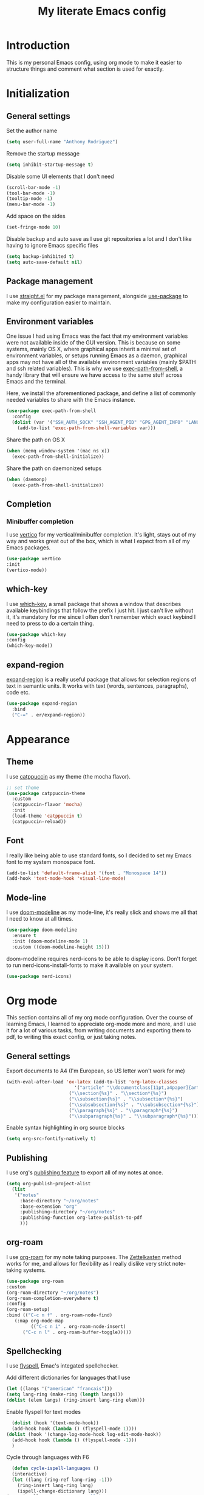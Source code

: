 #+TITLE: My literate Emacs config
* Introduction
This is my personal Emacs config, using org mode to make it easier to structure things and comment what section is used for exactly.

* Initialization
** General settings
Set the author name
#+begin_src emacs-lisp
  (setq user-full-name "Anthony Rodriguez")
#+end_src

Remove the startup message
#+begin_src emacs-lisp
    (setq inhibit-startup-message t)
#+end_src

Disable some UI elements that I don't need
#+begin_src emacs-lisp
  (scroll-bar-mode -1)
  (tool-bar-mode -1)
  (tooltip-mode -1)
  (menu-bar-mode -1)
#+end_src

Add space on the sides
#+begin_src emacs-lisp
    (set-fringe-mode 10)
#+end_src

Disable backup and auto save as I use git repositories a lot and I don't like having to ignore Emacs specific files
#+begin_src emacs-lisp
  (setq backup-inhibited t)
  (setq auto-save-default nil)
#+end_src

** Package management
I use [[https://github.com/radian-software/straight.el][straight.el]] for my package management, alongside [[https://github.com/jwiegley/use-package][use-package]] to make my configuration easier to maintain.
** Environment variables
One issue I had using Emacs was the fact that my environment variables were not available inside of the GUI version. This is because on some systems, mainly OS X, where graphical apps inherit a minimal set of environment variables, or setups running Emacs as a daemon, graphical apps may not have all of the available environment variables (mainly $PATH and ssh related variables). This is why we use [[https://github.com/purcell/exec-path-from-shell][exec-path-from-shell]], a handy library that will ensure we have access to the same stuff across Emacs and the terminal.

Here, we install the aforementioned package, and define a list of commonly needed variables to share with the Emacs instance.
#+begin_src emacs-lisp
  (use-package exec-path-from-shell
    :config
    (dolist (var '("SSH_AUTH_SOCK" "SSH_AGENT_PID" "GPG_AGENT_INFO" "LANG" "LC_CTYPE" "NIX_SSL_CERT_FILE" "NIX_PATH"))
      (add-to-list 'exec-path-from-shell-variables var)))
#+end_src

Share the path on OS X
#+begin_src emacs-lisp
  (when (memq window-system '(mac ns x))
    (exec-path-from-shell-initialize))
#+end_src

Share the path on daemonized setups
#+begin_src emacs-lisp
  (when (daemonp)
    (exec-path-from-shell-initialize))
#+end_src

** Completion
*** Minibuffer completion
I use [[https://github.com/minad/vertico][vertico]] for my vertical/minibuffer completion. It's light, stays out of my way and works great out of the box, which is what I expect from all of my Emacs packages.
#+begin_src emacs-lisp
  (use-package vertico
  :init
  (vertico-mode))
#+end_src

** which-key
I use [[https://github.com/justbur/emacs-which-key][which-key]], a small package that shows a window that describes available keybindings that follow the prefix I just hit. I just can't live without it, it's mandatory for me since I often don't remember which exact keybind I need to press to do a certain thing.
#+begin_src emacs-lisp
  (use-package which-key
  :config
  (which-key-mode))
#+end_src

** expand-region
[[https://github.com/magnars/expand-region.el][expand-region]] is a really useful package that allows for selection regions of text in semantic units. It works with text (words, sentences, paragraphs), code etc.
#+begin_src emacs-lisp
  (use-package expand-region
    :bind
    ("C-=" . er/expand-region))
#+end_src
  
* Appearance
** Theme
I use [[https://github.com/catppuccin][catppuccin]] as my theme (the mocha flavor).
#+begin_src emacs-lisp
  ;; set theme
  (use-package catppuccin-theme
    :custom
    (catppuccin-flavor 'mocha)
    :init
    (load-theme 'catppuccin t)
    (catppuccin-reload))
#+end_src

** Font
I really like being able to use standard fonts, so I decided to set my Emacs font to my system monospace font.
#+begin_src emacs-lisp
  (add-to-list 'default-frame-alist '(font . "Monospace 14"))
  (add-hook 'text-mode-hook 'visual-line-mode)
#+end_src

** Mode-line
I use [[https://github.com/seagle0128/doom-modeline][doom-modeline]] as my mode-line, it's really slick and shows me all that I need to know at all times.
#+begin_src emacs-lisp
  (use-package doom-modeline
    :ensure t
    :init (doom-modeline-mode 1)
    :custom ((doom-modeline-height 15)))
#+end_src

doom-modeline requires nerd-icons to be able to display icons. Don't forget to run nerd-icons-install-fonts to make it available on your system.
#+begin_src emacs-lisp
  (use-package nerd-icons)
#+end_src
* Org mode
This section contains all of my org mode configuration. Over the course of learning Emacs, I learned to appreciate org-mode more and more, and I use it for a lot of various tasks, from writing documents and exporting them to pdf, to writing this exact config, or just taking notes.
** General settings
Export documents to A4 (I'm European, so US letter won't work for me)
#+begin_src emacs-lisp
  (with-eval-after-load 'ox-latex (add-to-list 'org-latex-classes
					       '("article" "\\documentclass[11pt,a4paper]{article}"
						 ("\\section{%s}" . "\\section*{%s}")
						 ("\\subsection{%s}" . "\\subsection*{%s}")
						 ("\\subsubsection{%s}" . "\\subsubsection*{%s}")
						 ("\\paragraph{%s}" . "\\paragraph*{%s}")
						 ("\\subparagraph{%s}" . "\\subparagraph*{%s}"))))
#+end_src

Enable syntax highlighting in org source blocks
#+begin_src emacs-lisp
  (setq org-src-fontify-natively t)
#+end_src
** Publishing
I use org's [[https://orgmode.org/manual/Publishing.html][publishing feature]] to export all of my notes at once. 
#+begin_src emacs-lisp
  (setq org-publish-project-alist
	(list 
	 '("notes"
	   :base-directory "~/org/notes"
	   :base-extension "org"
	   :publishing-directory "~/org/notes"
	   :publishing-function org-latex-publish-to-pdf
	   )))
#+end_src
** org-roam
I use [[https://github.com/org-roam/org-roam][org-roam]] for my note taking purposes. The [[https://en.wikipedia.org/wiki/Zettelkasten][Zettelkasten]] method works for me, and allows for flexibility as I really dislike very strict note-taking systems.
#+begin_src emacs-lisp
  (use-package org-roam
  :custom
  (org-roam-directory "~/org/notes")
  (org-roam-completion-everywhere t)
  :config
  (org-roam-setup)
  :bind (("C-c n f" . org-roam-node-find)
	 (:map org-mode-map
	       (("C-c n i" . org-roam-node-insert)
		("C-c n l" . org-roam-buffer-toggle)))))
#+end_src

** Spellchecking
I use [[https://www.gnu.org/software/emacs/manual/html_node/emacs/Spelling.html][flyspell]], Emac's integated spellchecker.

Add different dictionaries for languages that I use
#+begin_src emacs-lisp
  (let ((langs '("american" "francais")))
  (setq lang-ring (make-ring (length langs)))
  (dolist (elem langs) (ring-insert lang-ring elem)))
#+end_src

Enable flyspell for text modes
#+begin_src emacs-lisp
      (dolist (hook '(text-mode-hook))
      (add-hook hook (lambda () (flyspell-mode 1))))
    (dolist (hook '(change-log-mode-hook log-edit-mode-hook))
      (add-hook hook (lambda () (flyspell-mode -1)))
      )
#+end_src

Cycle through languages with F6
#+begin_src emacs-lisp
    (defun cycle-ispell-languages ()
    (interactive)
    (let ((lang (ring-ref lang-ring -1)))
      (ring-insert lang-ring lang)
      (ispell-change-dictionary lang)))
  (setq ispell-program-name "aspell")
  
  (global-set-key [f6] 'cycle-ispell-languages)
#+end_src

Enable flyspell in comments for programming modes
#+begin_src emacs-lisp
  (add-hook 'prog-mode-hook
	    (lambda ()
	      (flyspell-prog-mode)))
#+end_src

Install [[https://github.com/tmalsburg/guess-language.el][guess-language.el]], which automatically detects the main language used and switches to that dictionary. It even works with documents written in multiple languages!
#+begin_src emacs-lisp
  (use-package guess-language
    :custom
    (guess-language-languages '(en fr))
    (guess-language-min-paragraph-length 35)
  :hook
  (text-mode . guess-language-mode))
#+end_src

** pdf-tools
[[https://github.com/vedang/pdf-tools][pdf-tools]] allows us to have a pdf viewer embedded inside of Emacs, which also works with org exports.
#+begin_src emacs-lisp
  (use-package pdf-tools
    :config
    (pdf-tools-install)
    (setq-default pdf-view-display-size 'fit-width))
  #+end_src
* Development
This section contains all of my development related configuration. As a compsci student, it's absolutely mandatory for me to have a good editor experience and have it integrate well with all languages and frameworks I need to use in my day-to-day work.
** git
I use [[https://github.com/magit/magit][magit]] as my git client. It's incredible, it makes everything that you need to do in git available under a single prefix (C-x G), the diff interface is great and has genuinely made me more productive over the months of using it. Definitely prefer using it over the CLI.
#+begin_src emacs-lisp
  (use-package magit)
#+end_src

** LSP
The following section contains the configuration of [[https://github.com/emacs-lsp/lsp-mode][lsp-mode]], which aims to provide an IDE like experience by leveraging different available language server protocols.

Install lsp-mode
#+begin_src emacs-lisp
  (use-package lsp-mode
    :custom
    (lsp-keymap-prefix "C-c l")
    :hook
    (lsp-mode . electric-pair-local-mode) ; enable electric pair for lsp buffers (pairs brackets, quotes etc. automatically)
    :commands lsp)
#+end_src
Install [[https://github.com/emacs-lsp/lsp-ui][lsp-ui]], which provides UI additions to lsp-mode such as code lenses, flycheck diagnostics etc.
#+begin_src emacs-lisp
  (use-package lsp-ui
  :after lsp-mode
  :hook (lsp-mode . lsp-ui-mode))
#+end_src
Install [[http://company-mode.github.io/][company-mode]], a text completion framework for Emacs that integrates with LSP to provide in-buffer code completion, similar to VS Code and other text editors / IDEs
#+begin_src emacs-lisp
    (use-package company
    :after lsp-mode)

#+end_src

Install [[https://github.com/sebastiencs/company-box][company-box]], which adds icons to company-mode
#+begin_src emacs-lisp
  (use-package company-box
  :hook (company-mode . company-box-mode))
#+end_src
*** Rust
Install [[https://github.com/brotzeit/rustic][rustic]], an Emacs major mode for Rust
#+begin_src emacs-lisp
  (use-package rustic
  :custom
  (rustic-format-trigger 'on-save)
  (rustic-analyzer-command '("rustup" "run" "stable" "rust-analyzer"))
  :hook
  (rustic-mode . display-line-numbers-mode))
#+end_src
**** LSP
Use [[https://github.com/rust-lang/rust-clippy][clippy]] as the watch command
#+begin_src emacs-lisp
  (setq lsp-rust-analyzer-cargo-watch-command "clippy")
  (setq lsp-eldoc-render-all t)
  (setq lsp-idle-delay 0.6)
#+end_src
